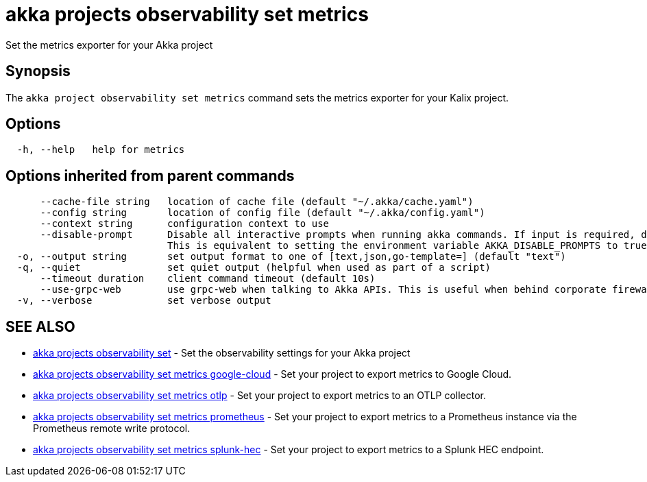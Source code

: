 = akka projects observability set metrics

Set the metrics exporter for your Akka project

== Synopsis

The `akka project observability set metrics` command sets the metrics exporter for your Kalix project.

== Options

----
  -h, --help   help for metrics
----

== Options inherited from parent commands

----
      --cache-file string   location of cache file (default "~/.akka/cache.yaml")
      --config string       location of config file (default "~/.akka/config.yaml")
      --context string      configuration context to use
      --disable-prompt      Disable all interactive prompts when running akka commands. If input is required, defaults will be used, or an error will be raised.
                            This is equivalent to setting the environment variable AKKA_DISABLE_PROMPTS to true.
  -o, --output string       set output format to one of [text,json,go-template=] (default "text")
  -q, --quiet               set quiet output (helpful when used as part of a script)
      --timeout duration    client command timeout (default 10s)
      --use-grpc-web        use grpc-web when talking to Akka APIs. This is useful when behind corporate firewalls that decrypt traffic but don't support HTTP/2.
  -v, --verbose             set verbose output
----

== SEE ALSO

* link:akka_projects_observability_set.html[akka projects observability set]	 - Set the observability settings for your Akka project
* link:akka_projects_observability_set_metrics_google-cloud.html[akka projects observability set metrics google-cloud]	 - Set your project to export metrics to Google Cloud.
* link:akka_projects_observability_set_metrics_otlp.html[akka projects observability set metrics otlp]	 - Set your project to export metrics to an OTLP collector.
* link:akka_projects_observability_set_metrics_prometheus.html[akka projects observability set metrics prometheus]	 - Set your project to export metrics to a Prometheus instance via the Prometheus remote write protocol.
* link:akka_projects_observability_set_metrics_splunk-hec.html[akka projects observability set metrics splunk-hec]	 - Set your project to export metrics to a Splunk HEC endpoint.

[discrete]

